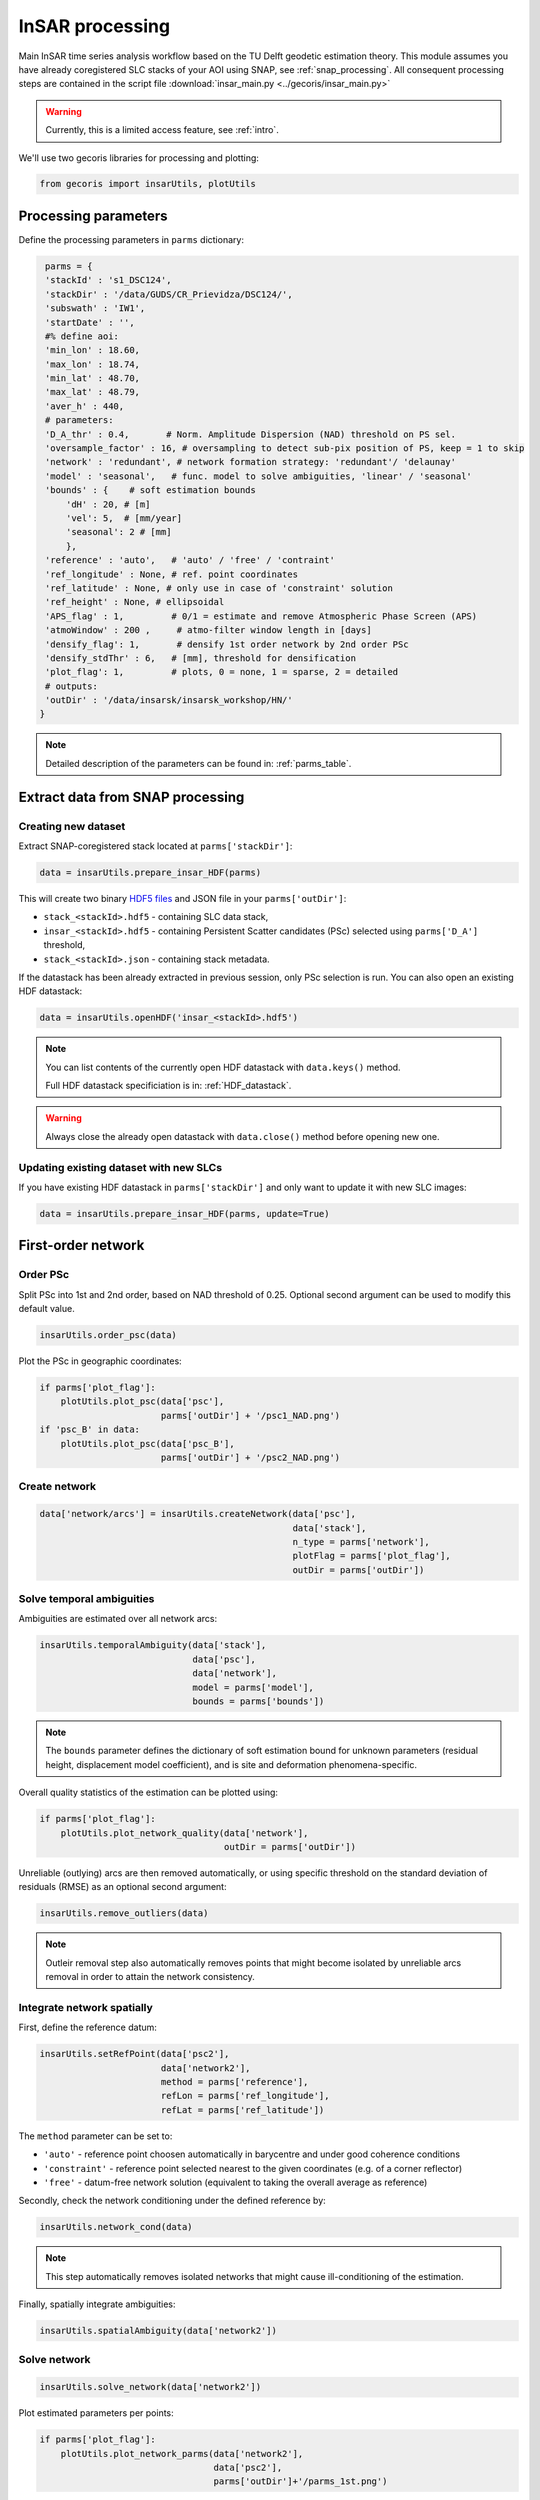 .. _insar_processing:

****************
InSAR processing
****************

Main InSAR time series analysis workflow based on the TU Delft geodetic estimation theory.
This module assumes you have already coregistered SLC stacks of your AOI using SNAP, see :ref:`snap_processing`.
All consequent processing steps are contained in the script file :download:`insar_main.py <../gecoris/insar_main.py>`

.. warning:: 

   Currently, this is a limited access feature, see :ref:`intro`.

We'll use two gecoris libraries for processing and plotting:

.. code:: python

    from gecoris import insarUtils, plotUtils

Processing parameters
=====================

Define the processing parameters in ``parms`` dictionary:

.. code:: python

    parms = {
    'stackId' : 's1_DSC124',
    'stackDir' : '/data/GUDS/CR_Prievidza/DSC124/',
    'subswath' : 'IW1',
    'startDate' : '',
    #% define aoi:
    'min_lon' : 18.60,
    'max_lon' : 18.74,
    'min_lat' : 48.70,
    'max_lat' : 48.79,
    'aver_h' : 440,
    # parameters:
    'D_A_thr' : 0.4,       # Norm. Amplitude Dispersion (NAD) threshold on PS sel.
    'oversample_factor' : 16, # oversampling to detect sub-pix position of PS, keep = 1 to skip
    'network' : 'redundant', # network formation strategy: 'redundant'/ 'delaunay'
    'model' : 'seasonal',   # func. model to solve ambiguities, 'linear' / 'seasonal'
    'bounds' : {    # soft estimation bounds 
        'dH' : 20, # [m]
        'vel': 5,  # [mm/year]
        'seasonal': 2 # [mm]
        },
    'reference' : 'auto',   # 'auto' / 'free' / 'contraint'
    'ref_longitude' : None, # ref. point coordinates
    'ref_latitude' : None, # only use in case of 'constraint' solution
    'ref_height' : None, # ellipsoidal
    'APS_flag' : 1,         # 0/1 = estimate and remove Atmospheric Phase Screen (APS)
    'atmoWindow' : 200 ,     # atmo-filter window length in [days]
    'densify_flag': 1,       # densify 1st order network by 2nd order PSc
    'densify_stdThr' : 6,   # [mm], threshold for densification
    'plot_flag': 1,         # plots, 0 = none, 1 = sparse, 2 = detailed
    # outputs:
    'outDir' : '/data/insarsk/insarsk_workshop/HN/'
   }


.. note::

   Detailed description of the parameters can be found in: :ref:`parms_table`.


Extract data from SNAP processing
=================================

Creating new dataset
--------------------

Extract SNAP-coregistered stack located at ``parms['stackDir']``:

.. code:: python

    data = insarUtils.prepare_insar_HDF(parms)

This will create two binary `HDF5 files <https://www.hdfgroup.org/solutions/hdf5/>`_  and JSON file in your ``parms['outDir']``: 

* ``stack_<stackId>.hdf5`` - containing SLC data stack,

* ``insar_<stackId>.hdf5`` - containing Persistent Scatter candidates (PSc) selected
  using ``parms['D_A']`` threshold,

* ``stack_<stackId>.json`` - containing stack metadata.

If the datastack has been already extracted in previous session, only PSc selection is run.
You can also open an existing HDF datastack:

.. code:: python

    data = insarUtils.openHDF('insar_<stackId>.hdf5')

.. note::

   You can list contents of the currently open HDF datastack with ``data.keys()`` method. 
   
   Full HDF datastack specificiation is in: :ref:`HDF_datastack`.

.. warning::

   Always close the already open datastack with ``data.close()`` method before opening new one.

Updating existing dataset with new SLCs
---------------------------------------

If you have existing HDF datastack in ``parms['stackDir']`` and only want to update it with new SLC images:

.. code:: python

    data = insarUtils.prepare_insar_HDF(parms, update=True)


First-order network
===================

Order PSc
---------

Split PSc into 1st and 2nd order, based on NAD threshold of 0.25. Optional second argument can be used to modify this default value.

.. code:: python

    insarUtils.order_psc(data)

Plot the PSc in geographic coordinates:

.. code:: python

    if parms['plot_flag']:
    	plotUtils.plot_psc(data['psc'], 
                           parms['outDir'] + '/psc1_NAD.png')
    if 'psc_B' in data:
        plotUtils.plot_psc(data['psc_B'], 
                           parms['outDir'] + '/psc2_NAD.png')

.. _create_network:

Create network
--------------

.. code:: python

   data['network/arcs'] = insarUtils.createNetwork(data['psc'], 
                                                   data['stack'],
                                                   n_type = parms['network'],
                                                   plotFlag = parms['plot_flag'],
                                                   outDir = parms['outDir'])

Solve temporal ambiguities
--------------------------

Ambiguities are estimated over all network arcs:

.. code:: python

   insarUtils.temporalAmbiguity(data['stack'],
                                data['psc'],
                                data['network'], 
                                model = parms['model'],
                                bounds = parms['bounds'])

.. note::
   
   The ``bounds`` parameter defines the dictionary of soft estimation bound for unknown parameters
   (residual height, displacement model coefficient), and is site and deformation phenomena-specific.

Overall quality statistics of the estimation can be plotted using:

.. code:: python

   if parms['plot_flag']:
       plotUtils.plot_network_quality(data['network'], 
                                      outDir = parms['outDir'])
                                      
Unreliable (outlying) arcs are then removed automatically, or using specific threshold on the 
standard deviation of residuals (RMSE) as an optional second argument:

.. code:: python

   insarUtils.remove_outliers(data)

.. note::
   
   Outleir removal step also automatically removes points that might become isolated by unreliable arcs removal
   in order to attain the network consistency.

Integrate network spatially
---------------------------

First, define the reference datum:

.. code:: python

   insarUtils.setRefPoint(data['psc2'], 
                          data['network2'], 
                          method = parms['reference'],
                          refLon = parms['ref_longitude'],
                          refLat = parms['ref_latitude'])

The ``method`` parameter can be set to:

- ``'auto'`` - reference point choosen automatically in barycentre and under good coherence conditions

- ``'constraint'`` - reference point selected nearest to the given coordinates (e.g. of a corner reflector)

- ``'free'`` - datum-free network solution (equivalent to taking the overall average as reference)


Secondly, check the network conditioning under the defined reference by:

.. code:: python

   insarUtils.network_cond(data)

.. note::
   
   This step automatically removes isolated networks that might cause ill-conditioning of the estimation.


Finally, spatially integrate ambiguities:

.. code:: python

   insarUtils.spatialAmbiguity(data['network2'])


Solve network
-------------

.. code:: python

   insarUtils.solve_network(data['network2'])
   
Plot estimated parameters per points:

.. code:: python

   if parms['plot_flag']:
       plotUtils.plot_network_parms(data['network2'], 
                                    data['psc2'], 
                                    parms['outDir']+'/parms_1st.png')

Atmospheric phase screen (APS) estimation
=========================================

Estimate and remove APS on the solved first-order network and re-run all the previous steps:

.. code:: python

   if parms['APS_flag']:
       insarUtils.APS(data['psc2'], 
                      data['network2'], 
                      data['stack'], 
                      data['psc'],
                      atmoWindow = parms['atmoWindow'],
                      plotFlag = parms['plot_flag'],
                      apsDir = parms['outDir'] + '/aps/')
       #% 2nd iteration after APS:
       insarUtils.temporalAmbiguity(data['stack'], 
                                    data['psc'], 
                                    data['network2'], 
                                    model = parms['model'],
                                    bounds = parms['bounds'])
       if parms['plot_flag']:
           plotUtils.plot_network_quality(data['network2'],
                                          outDir = parms['outDir'])
       #% 2nd outlier removal:
       del data['network']
       data['network'] = data['network2']    
       insarUtils.remove_outliers(data)
       #% ref. point (former):
       if parms['reference'] != 'free':
           data['network2'].attrs['refIdx'] = insarUtils.ref_coords2idx(
               data['psc2'], 
               data['network2'].attrs['refAz'], 
               data['network2'].attrs['refR'])
       #% spatial ambiguity:    
       insarUtils.spatialAmbiguity(data['network2'])

.. warning::
   
   APS estimation is a necesarry step for processing areas larger than approximatelly 10 x 10 km. 
   Note however that APS estimation can be biased if using very small AOI.
   The ``atmoWindow`` parameter is long-wavelength signal filter window length (in days).
   This parameter should reflect the temporal length and sampling of 
   the dataset. Too small values alias other (displacement) signals, 
   whereas too large values result in inefficient filtering and 
   consequently biased APS estimation.


Precise network solution
========================

Precise network solution includes APS correction and refined height-to-phase conversion factors:

.. code:: python

   insarUtils.getPreciseH2PH(data['psc2'], 
                             parms['outDir'],
                             parms['stackId'])
   insarUtils.solve_network_precise(data['network2'], 
                                    data['psc2'], 
                                    model = parms['model'])

Remove reference phase noise (RPN) and solve again:

.. code:: python

   insarUtils.remove_RPN(data['network2'],
                              plotFlag = parms['plot_flag'],
                              outDir = parms['outDir'])
   insarUtils.solve_network_precise(data['network2'], 
                                    data['psc2'], 
                                    model = parms['model'])
                                    
Plot refined network parameters:

.. code:: python

   if parms['plot_flag']:
       plotUtils.plot_network_parms(data['network2'], 
                                    data['psc2'], 
                                    parms['outDir']+'/parms_2nd.png')
                                    
                                    
Network densification
=====================

Densify first-order PS network by second-order PS candidates:

.. code:: python

   if parms['densify_flag']:
       insarUtils.getPreciseH2PH(data['psc_B'], 
                                 parms['outDir'],
                                 parms['stackId'])
       insarUtils.densify_network(data, 
                                  k = 3, 
                                  mode_thr = 1, 
                                  std_thr = parms['densify_stdThr'])

.. note::

   Parameter ``k`` defines number of nearest first-order PS to connect the second-order PSc to,
   ``mode_thr`` is a maximum of ambiguity misclosures in the solution, and 
   ``std_thr`` is a threshold on standard deviation of residuals (RMSE) of the second-order PSc.

Geocoding and export
====================     

Perform geocoding refinement (using estimated residual heights and sub-pixel positions):

.. code:: python

   insarUtils.fix_geocoding(data, parms)
   
Export results to standard CSV:

.. code:: python

   outCSV = parms['outDir']+'/insar_'+parms['stackId']+'.csv'
   insarUtils.HDF2csv(data, outCSV)


To visualize the results, see :ref:`visualization`.

.. note:: 

   It's easy to build your own data exporter. See for example custom modification ``insarUtils.HDF2csv_remotio()``, exporting to https://remotio.space CSV standard instead.

.. warning:: 

   If you desire to repeat the processing with different parameters, it is not necesarry to perform data extraction again.
   Simply call ``insarUtils.resetNetwork(data)`` and continue from :ref:`create_network`.
                     

